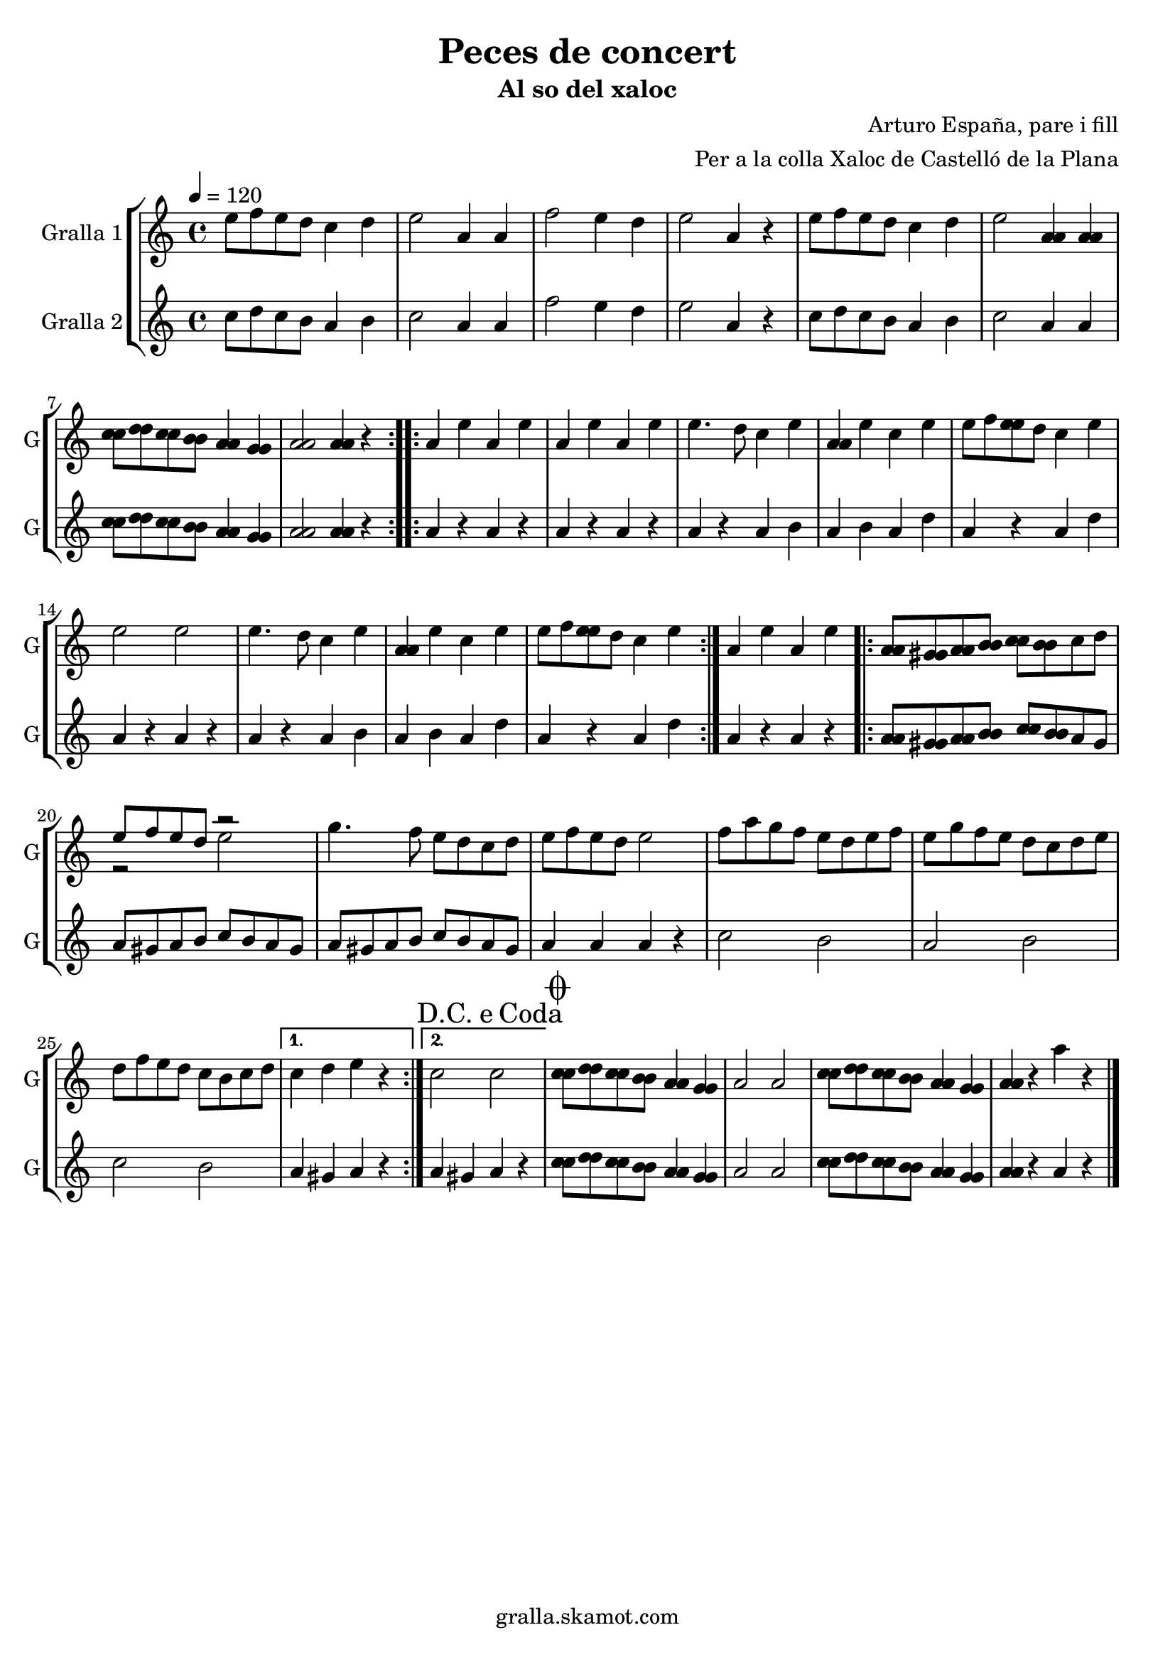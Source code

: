 \version "2.16.2"

\header {
  dedication=""
  title="Peces de concert"
  subtitle="Al so del xaloc"
  subsubtitle=""
  poet=""
  meter=""
  piece=""
  composer="Arturo España, pare i fill"
  arranger="Per a la colla Xaloc de Castelló de la Plana"
  opus=""
  instrument=""
  copyright="gralla.skamot.com"
  tagline=""
}

liniaroAa =
\relative e''
{
  \tempo 4=120
  \clef treble
  \key c \major
  \time 4/4
  \repeat volta 2 { e8 f e d c4 d  |
  e2 a,4 a  |
  f'2 e4 d  |
  e2 a,4 r  |
  %05
  e'8 f e d c4 d  |
  e2 <a, a>4 <a a>  |
  <c c>8 <d d> <c c> <b b> <a a>4 <g g>  |
   <a a>2 <a a>4 r  | }
  \repeat volta 2 { a4 e' a, e'  |
  %10
  a,4 e' a, e'  |
  e4. d8 c4 e  |
  <a, a>4 e' c e  |
  e8 f <e e> d c4 e  |
  e2 e  |
  %15
  e4. d8 c4 e  |
  <a, a>4 e' c e  |
  e8 f <e e> d c4 e  | }
  a,4 e' a, e'  |
  \repeat volta 2 { <a, a>8 <gis gis> <a a> <b b> <c c> <b b> c d  |
  %20
  << { e8 f e d r2 } \\ { r2 e } >>  | % kompletite
  g4. f8 e d c d  |
  e8 f e d e2  |
  f8 a g f e d e f  |
  e8 g f e d c d e  |
  %25
  d8 f e d c b c d }
  \alternative { { c4 d e r }
  { \mark \markup {D.C. e Coda} c2 c } }
  \mark \markup {\musicglyph #"scripts.coda"} <c c>8 <d d> <c c> <b b> <a a>4 <g g>  |
  a2 a  |
  %30
  <c c>8 <d d> <c c> <b b> <a a>4 <g g>  |
  <a a>4 r a' r  \bar "|."
}

liniaroAb =
\relative c''
{
  \tempo 4=120
  \clef treble
  \key c \major
  \time 4/4
  \repeat volta 2 { c8 d c b a4 b  |
  c2 a4 a  |
  f'2 e4 d  |
  e2 a,4 r  |
  %05
  c8 d c b a4 b  |
  c2 a4 a  |
  <c c>8 <d d> <c c> <b b> <a a>4 <g g>  |
  <a a>2 <a a>4 r  | }
  \repeat volta 2 { a4 r a r  |
  %10
  a4 r a r  |
  a4 r a b  |
  a4 b a d  |
  a4 r a d  |
  a4 r a r  |
  %15
  a4 r a b  |
  a4 b a d  |
  a4 r a d  | }
  a4 r a r  |
  \repeat volta 2 { <a a>8 <gis gis> <a a> <b b> <c c> <b b> a gis  |
  %20
  a8 gis a b c b a gis  |
  a8 gis a b c b a gis  |
  a4 a a r  |
  c2 b  |
  a2 b  |
  %25
  c2 b }
  \alternative { { a4 gis a r }
  { a4 gis a r } }
  <c c>8 <d d> <c c> <b b> <a a>4 <g g>  |
  a2 a  |
  %30
  <c c>8 <d d> <c c> <b b> <a a>4 <g g>  |
  <a a>4 r a r  \bar "|."
}

\bookpart {
  \score {
    \new StaffGroup {
      \override Score.RehearsalMark.self-alignment-X = #LEFT
      <<
        \new Staff \with {instrumentName = #"Gralla 1" shortInstrumentName = #"G"} \liniaroAa
        \new Staff \with {instrumentName = #"Gralla 2" shortInstrumentName = #"G"} \liniaroAb
      >>
    }
    \layout {}
  }
  \score { \unfoldRepeats
    \new StaffGroup {
      \override Score.RehearsalMark.self-alignment-X = #LEFT
      <<
        \new Staff \with {instrumentName = #"Gralla 1" shortInstrumentName = #"G"} \liniaroAa
        \new Staff \with {instrumentName = #"Gralla 2" shortInstrumentName = #"G"} \liniaroAb
      >>
    }
    \midi {
      \set Staff.midiInstrument = "oboe"
      \set DrumStaff.midiInstrument = "drums"
    }
  }
}

\bookpart {
  \header {instrument="Gralla 1"}
  \score {
    \new StaffGroup {
      \override Score.RehearsalMark.self-alignment-X = #LEFT
      <<
        \new Staff \liniaroAa
      >>
    }
    \layout {}
  }
  \score { \unfoldRepeats
    \new StaffGroup {
      \override Score.RehearsalMark.self-alignment-X = #LEFT
      <<
        \new Staff \liniaroAa
      >>
    }
    \midi {
      \set Staff.midiInstrument = "oboe"
      \set DrumStaff.midiInstrument = "drums"
    }
  }
}

\bookpart {
  \header {instrument="Gralla 2"}
  \score {
    \new StaffGroup {
      \override Score.RehearsalMark.self-alignment-X = #LEFT
      <<
        \new Staff \liniaroAb
      >>
    }
    \layout {}
  }
  \score { \unfoldRepeats
    \new StaffGroup {
      \override Score.RehearsalMark.self-alignment-X = #LEFT
      <<
        \new Staff \liniaroAb
      >>
    }
    \midi {
      \set Staff.midiInstrument = "oboe"
      \set DrumStaff.midiInstrument = "drums"
    }
  }
}


